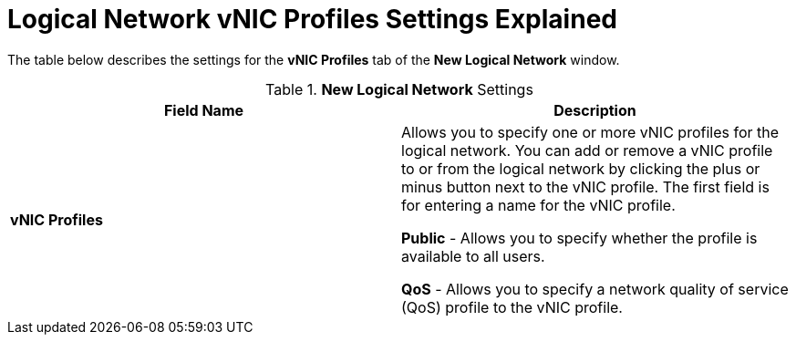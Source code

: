 :_content-type: REFERENCE
[id="Logical_Network_vNIC_Profiles_Settings_Explained"]
= Logical Network vNIC Profiles Settings Explained

The table below describes the settings for the *vNIC Profiles* tab of the *New Logical Network* window.


.*New Logical Network* Settings
[options="header"]
|===
|Field Name |Description
|*vNIC Profiles* |Allows you to specify one or more vNIC profiles for the logical network. You can add or remove a vNIC profile to or from the logical network by clicking the plus or minus button next to the vNIC profile. The first field is for entering a name for the vNIC profile.

*Public* - Allows you to specify whether the profile is available to all users.

*QoS* - Allows you to specify a network quality of service (QoS) profile to the vNIC profile.
|===
